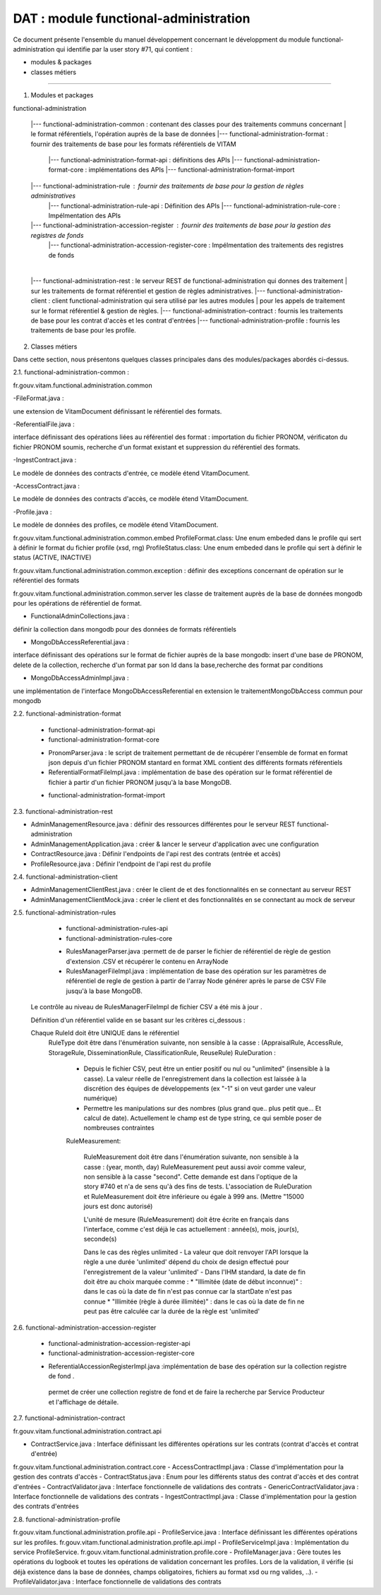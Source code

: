 DAT : module functional-administration
#######################################

Ce document présente l'ensemble du manuel développement concernant le développment du module
functional-administration qui identifie par la user story #71, qui contient :

- modules & packages
- classes métiers

--------------------------


1. Modules et packages

functional-administration

	|--- functional-administration-common : contenant des classes pour des traitements communs concernant
	|    								  le format référentiels, l'opération auprès de la base de données
	|--- functional-administration-format : fournir des traitements de base pour les formats référentiels de VITAM
				  |--- functional-administration-format-api  : définitions des APIs
				  |--- functional-administration-format-core : implémentations des APIs
				  |--- functional-administration-format-import

	|--- functional-administration-rule : fournir des traitements de base pour la gestion de règles administratives
	              |--- functional-administration-rule-api  : Définition des APIs
	              |--- functional-administration-rule-core : Impélmentation des APIs

	|--- functional-administration-accession-register : fournir des traitements de base pour la gestion des registres de fonds
	              |--- functional-administration-accession-register-core : Impélmentation des traitements des registres de fonds
	|
	|--- functional-administration-rest   : le serveur REST de functional-administration qui donnes des traitement
	|                       sur les traitements de format référentiel et gestion de règles administratives.
	|--- functional-administration-client  : client functional-administration qui sera utilisé par les autres modules
	|                       pour les appels de traitement sur le format référentiel & gestion de règles.
	|--- functional-administration-contract	: fournis les traitements de base pour les contrat d'accès et les contrat d'entrées
	|--- functional-administration-profile	: fournis les traitements de base pour les profile.


2. Classes métiers

Dans cette section, nous présentons quelques classes principales dans des modules/packages
abordés ci-dessus.

2.1. functional-administration-common :

fr.gouv.vitam.functional.administration.common

-FileFormat.java : 

une extension de VitamDocument définissant le référentiel des formats.

-ReferentialFile.java : 

interface définissant des opérations liées au référentiel des format : importation du fichier PRONOM, vérificaton du fichier PRONOM soumis, recherche d'un format existant et suppression du référentiel des formats.

-IngestContract.java : 

Le modèle de données des contracts d'entrée, ce modèle étend VitamDocument.

-AccessContract.java : 

Le modèle de données des contracts d'accès, ce modèle étend VitamDocument.

-Profile.java : 

Le modèle de données des profiles, ce modèle étend VitamDocument.



fr.gouv.vitam.functional.administration.common.embed
ProfileFormat.class: Une enum embeded dans le profile qui sert à définir le format du fichier profile (xsd, rng)
ProfileStatus.class: Une enum embeded dans le profile qui sert à définir le status (ACTIVE, INACTIVE)


fr.gouv.vitam.functional.administration.common.exception : définir des exceptions concernant de opération sur le
référentiel des formats

fr.gouv.vitam.functional.administration.common.server
les classe de traitement auprès de la base de données mongodb pour les opérations de référentiel de format.

- FunctionalAdminCollections.java : 

définir la collection dans mongodb pour des données de formats référentiels

- MongoDbAccessReferential.java : 

interface définissant des opérations sur le format de fichier auprès de la base mongodb: insert d'une base de PRONOM, delete de la collection, recherche d'un format par son Id dans la base,recherche des format par conditions

- MongoDbAccessAdminImpl.java : 

une implémentation de l'interface MongoDbAccessReferential en extension le traitementMongoDbAccess commun pour mongodb

2.2. functional-administration-format

	+ functional-administration-format-api
	+ functional-administration-format-core

	- PronomParser.java : le script de traitement permettant de de récupérer l'ensemble de format en format json depuis d'un fichier PRONOM stantard en format XML contient des différents formats référentiels
	- ReferentialFormatFileImpl.java : implémentation de base des opération sur le format référentiel de fichier à partir d'un fichier PRONOM jusqu'à la base MongoDB.

	+ functional-administration-format-import

2.3. functional-administration-rest

- AdminManagementResource.java : définir des ressources différentes pour le serveur REST functional-administration
- AdminManagementApplication.java : créer & lancer le serveur d'application avec une configuration
- ContractResource.java : Définir l'endpoints de l'api rest des contrats (entrée et accès)
- ProfileResource.java : Définir l'endpoint de l'api rest du profile

2.4. functional-administration-client

- AdminManagementClientRest.java : créer le client de et des fonctionnalités en se connectant au serveur REST
- AdminManagementClientMock.java : créer le client et des fonctionnalités en se connectant au mock de serveur

2.5. functional-administration-rules

	+ functional-administration-rules-api
	+ functional-administration-rules-core

	- RulesManagerParser.java :permett de de parser le fichier de référentiel de règle de gestion d'extension .CSV et récupérer le contenu en ArrayNode
	- RulesManagerFileImpl.java : implémentation de base des opération sur les paramètres de référentiel de regle de gestion à partir de l'array Node générer après le parse de CSV File jusqu'à la base MongoDB.

      Le contrôle au niveau de RulesManagerFileImpl de fichier CSV a été mis à jour .

      Définition d'un référentiel valide en se basant sur les critères ci_dessous :


      Chaque RuleId doit être UNIQUE dans le référentiel
        RuleType doit être dans l'énumération suivante, non sensible à la casse : (AppraisalRule, AccessRule, StorageRule, DisseminationRule, ClassificationRule, ReuseRule)
        RuleDuration :

           * Depuis le fichier CSV, peut être un entier positif ou nul ou "unlimited" (insensible à la casse). La valeur réelle de l'enregistrement dans la collection est laissée à la discrétion des équipes de développements (ex "-1" si on veut garder une valeur numérique)
           * Permettre les manipulations sur des nombres (plus grand que.. plus petit que... Et calcul de date). Actuellement le champ est de type string, ce qui semble poser de nombreuses contraintes

           RuleMeasurement:

             RuleMeasurement doit être dans l'énumération suivante, non sensible à la casse : (year, month, day)
             RuleMeasurement peut aussi avoir comme valeur, non sensible à la casse "second". Cette demande est dans l'optique de la story #740 et n'a de sens qu'à des fins de tests.
             L'association de RuleDuration et RuleMeasurement doit être inférieure ou égale à 999 ans. (Mettre "15000 jours est donc autorisé)

             L'unité de mesure (RuleMeasurement) doit être écrite en français dans l'interface, comme c'est déjà le cas actuellement : année(s), mois, jour(s), seconde(s)

             Dans le cas des règles unlimited
             - La valeur que doit renvoyer l'API lorsque la règle a une durée 'unlimited' dépend du choix de design effectué pour l'enregistrement de la valeur 'unlimited'
             - Dans l'IHM standard, la date de fin doit être au choix marquée comme :
             * "Illimitée (date de début inconnue)" : dans le cas où la date de fin n'est pas connue car la startDate n'est pas connue
             * "Illimitée (règle à durée illimitée)" : dans le cas où la date de fin ne peut pas être calculée car la durée de la règle est 'unlimited'

2.6. functional-administration-accession-register

	+ functional-administration-accession-register-api
	+ functional-administration-accession-register-core
	- ReferentialAccessionRegisterImpl.java :implémentation de base des opération sur la collection registre de fond .
	 permet de créer une collection registre de fond et de faire la recherche par Service Producteur
	 et l'affichage de détaile.

2.7. functional-administration-contract

fr.gouv.vitam.functional.administration.contract.api

- ContractService.java :   Interface définissant les différentes opérations sur les contrats (contrat d'accès et contrat d'entrée)
fr.gouv.vitam.functional.administration.contract.core
- AccessContractImpl.java : Classe d'implémentation pour la gestion des contrats d'accès
- ContractStatus.java : Enum pour les différents status des contrat d'accès et des contrat d'entrées
- ContractValidator.java : Interface fonctionnelle de validations des contrats
- GenericContractValidator.java : Interface fonctionnelle de validations des contrats
- IngestContractImpl.java : Classe d'implémentation pour la gestion des contrats d'entrées


2.8. functional-administration-profile

fr.gouv.vitam.functional.administration.profile.api
- ProfileService.java :   Interface définissant les différentes opérations sur les profiles.
fr.gouv.vitam.functional.administration.profile.api.impl
- ProfileServiceImpl.java :   Implémentation du service ProfileService.
fr.gouv.vitam.functional.administration.profile.core
- ProfileManager.java : Gère toutes les opérations du logbook et toutes les opérations de validation concernant les profiles. Lors de la validation, il vérifie (si déjà existence dans la base de données, champs obligatoires, fichiers au format xsd ou rng valides, ..).
- ProfileValidator.java : Interface fonctionnelle de validations des contrats


